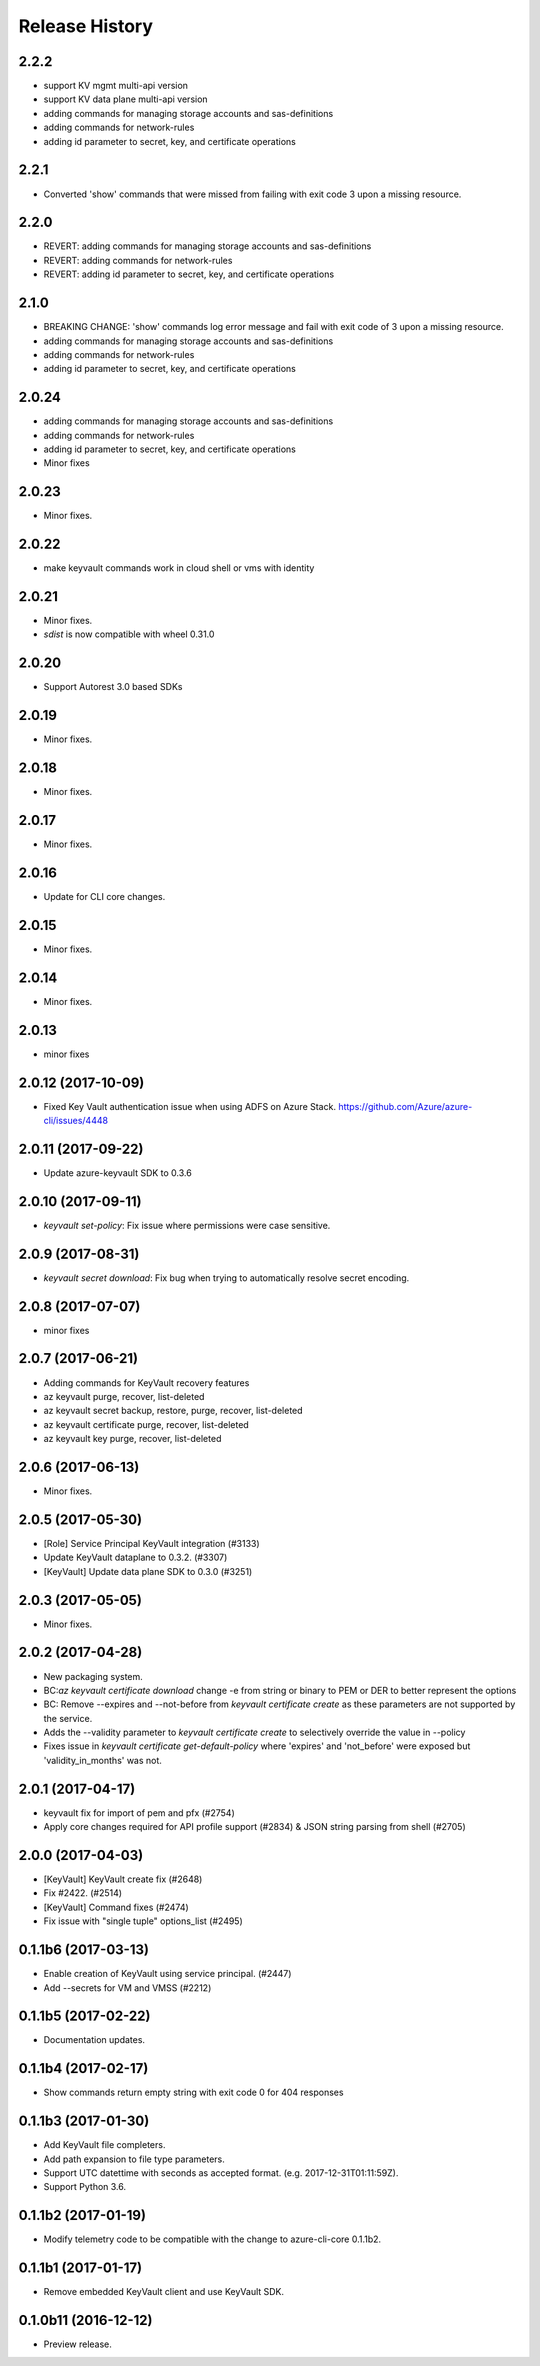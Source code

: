 .. :changelog:

Release History
===============
2.2.2
++++++
* support KV mgmt multi-api version
* support KV data plane multi-api version
* adding commands for managing storage accounts and sas-definitions
* adding commands for network-rules
* adding id parameter to secret, key, and certificate operations

2.2.1
+++++
* Converted 'show' commands that were missed from failing with exit code 3 upon a missing resource.

2.2.0
+++++
* REVERT: adding commands for managing storage accounts and sas-definitions
* REVERT: adding commands for network-rules
* REVERT: adding id parameter to secret, key, and certificate operations

2.1.0
+++++
* BREAKING CHANGE: 'show' commands log error message and fail with exit code of 3 upon a missing resource.
* adding commands for managing storage accounts and sas-definitions
* adding commands for network-rules
* adding id parameter to secret, key, and certificate operations

2.0.24
++++++
* adding commands for managing storage accounts and sas-definitions
* adding commands for network-rules
* adding id parameter to secret, key, and certificate operations
* Minor fixes

2.0.23
++++++
* Minor fixes.

2.0.22
++++++
* make keyvault commands work in cloud shell or vms with identity

2.0.21
++++++
* Minor fixes.
* `sdist` is now compatible with wheel 0.31.0

2.0.20
++++++
* Support Autorest 3.0 based SDKs

2.0.19
++++++
* Minor fixes.

2.0.18
++++++
* Minor fixes.

2.0.17
++++++
* Minor fixes.

2.0.16
++++++
* Update for CLI core changes.

2.0.15
++++++
* Minor fixes.

2.0.14
++++++
* Minor fixes.

2.0.13
++++++
* minor fixes

2.0.12 (2017-10-09)
+++++++++++++++++++
* Fixed Key Vault authentication issue when using ADFS on Azure Stack. https://github.com/Azure/azure-cli/issues/4448

2.0.11 (2017-09-22)
+++++++++++++++++++
* Update azure-keyvault SDK to 0.3.6

2.0.10 (2017-09-11)
+++++++++++++++++++
* `keyvault set-policy`: Fix issue where permissions were case sensitive.

2.0.9 (2017-08-31)
++++++++++++++++++
* `keyvault secret download`: Fix bug when trying to automatically resolve secret encoding.

2.0.8 (2017-07-07)
++++++++++++++++++
* minor fixes

2.0.7 (2017-06-21)
++++++++++++++++++

* Adding commands for KeyVault recovery features
* az keyvault purge, recover, list-deleted
* az keyvault secret backup, restore, purge, recover, list-deleted
* az keyvault certificate purge, recover, list-deleted
* az keyvault key purge, recover, list-deleted

2.0.6 (2017-06-13)
++++++++++++++++++
* Minor fixes.


2.0.5 (2017-05-30)
++++++++++++++++++++

* [Role] Service Principal KeyVault integration (#3133)
* Update KeyVault dataplane to 0.3.2. (#3307)
* [KeyVault] Update data plane SDK to 0.3.0 (#3251)

2.0.3 (2017-05-05)
++++++++++++++++++++

* Minor fixes.

2.0.2 (2017-04-28)
++++++++++++++++++++

* New packaging system.
* BC:`az keyvault certificate download` change -e from string or binary to PEM or DER to better represent the options
* BC: Remove --expires and --not-before from `keyvault certificate create` as these parameters are not supported by the service.
* Adds the --validity parameter to `keyvault certificate create` to selectively override the value in --policy
* Fixes issue in `keyvault certificate get-default-policy` where 'expires' and 'not_before' were exposed but 'validity_in_months' was not.

2.0.1 (2017-04-17)
++++++++++++++++++++

* keyvault fix for import of pem and pfx (#2754)
* Apply core changes required for API profile support (#2834) & JSON string parsing from shell (#2705)

2.0.0 (2017-04-03)
++++++++++++++++++++

* [KeyVault] KeyVault create fix (#2648)
* Fix #2422. (#2514)
* [KeyVault] Command fixes (#2474)
* Fix issue with "single tuple" options_list (#2495)

0.1.1b6 (2017-03-13)
++++++++++++++++++++

* Enable creation of KeyVault using service principal. (#2447)
* Add --secrets for VM and VMSS (#2212)

0.1.1b5 (2017-02-22)
+++++++++++++++++++++

* Documentation updates.


0.1.1b4 (2017-02-17)
+++++++++++++++++++++

* Show commands return empty string with exit code 0 for 404 responses


0.1.1b3 (2017-01-30)
+++++++++++++++++++++

* Add KeyVault file completers.
* Add path expansion to file type parameters.
* Support UTC datettime with seconds as accepted format. (e.g. 2017-12-31T01:11:59Z).
* Support Python 3.6.


0.1.1b2 (2017-01-19)
+++++++++++++++++++++

* Modify telemetry code to be compatible with the change to azure-cli-core 0.1.1b2.


0.1.1b1 (2017-01-17)
+++++++++++++++++++++

* Remove embedded KeyVault client and use KeyVault SDK.

0.1.0b11 (2016-12-12)
+++++++++++++++++++++

* Preview release.
